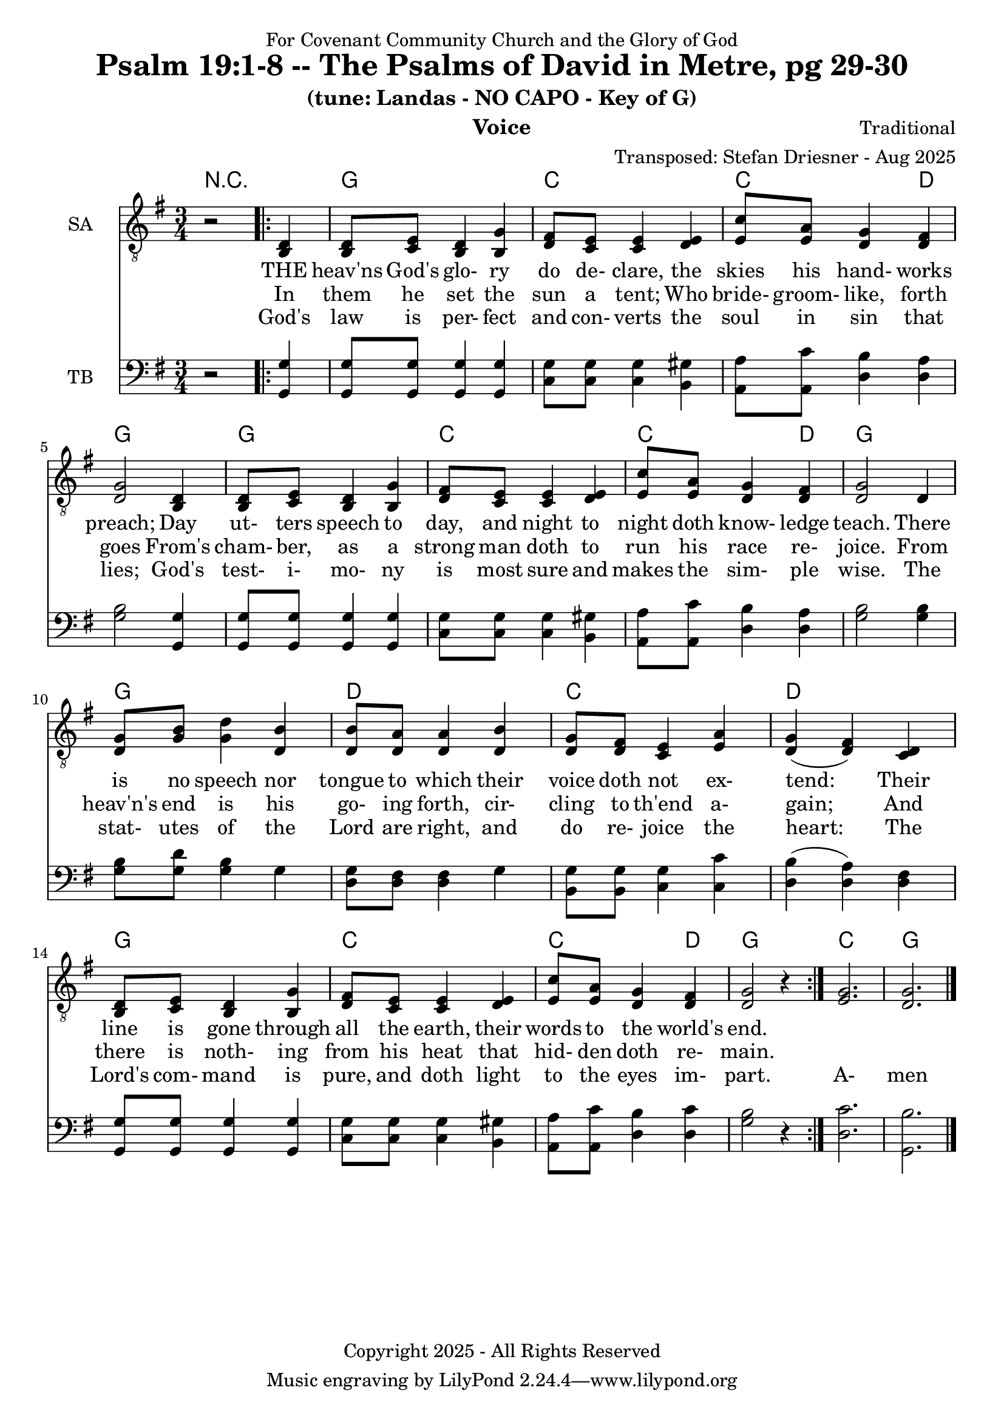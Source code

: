 \version "2.24.1"
\language "english"

% force .mid extension for MIDI file output
#(ly:set-option 'midi-extension "mid")

\header {
  dedication = "For Covenant Community Church and the Glory of God"
  title = "Psalm 19:1-8 -- The Psalms of David in Metre, pg 29-30"
  subtitle = "(tune: Landas - NO CAPO - Key of G)"
  instrument = "Voice"
  composer = "Traditional"
  arranger = "Transposed: Stefan Driesner - Aug 2025"
  meter = ""
  copyright = "Copyright 2025 - All Rights Reserved"
}

global = {
  \key g \major
  \numericTimeSignature
  \time 3/4
}

versesVoiceOne = \lyricmode {
  % Verse 1-4a
  THE heav'ns God's glo- ry do de- clare,
  the skies his hand- works preach;
  Day ut- ters speech to day, and night 
  to night doth know- ledge teach.
  There is no speech nor tongue to which
  their voice doth not ex- tend:
  Their line is gone through all the earth,
  their words to the world's end.
}

versesVoiceTwo = \lyricmode {
  % Verse 4b-6
  In them he set the sun a tent;
  Who bride- groom- like, forth goes
  From's cham- ber, as a strong man doth
  to run his race re- joice.
  From heav'n's end is his go- ing forth,
  cir- cling to th'end a- gain;
  And there is noth- ing from his heat
  that hid- den doth re- main.
}

versesVoiceThree = \lyricmode {
  % Verse 7-8
  God's law is per- fect and con- verts
  the soul in sin that lies;
  God's test- i- mo- ny is most sure
  and makes the sim- ple wise.
  The stat- utes of the Lord are right,
  and do re- joice the heart:
  The Lord's com- mand is pure, and doth
  light to the eyes im- part.
  A- men
}

% G major  ^\markup { \fret-diagram "6-3;5-2;4-o;3-o;2-3;1-3;" }
% C9 major ^\markup { \fret-diagram "6-o;5-3;4-2;3-o;2-3;1-3;" }
% D major  ^\markup { \fret-diagram "6-x;5-o;4-o;3-2;2-3;1-2;" }

MelodyVoice = \relative c {
  \global
  \dynamicUp
  % Music follows here.
  {
    r2
    \repeat volta 2
    {
      <d >4 |
      <d  >8  <e  >8  <d  >4  <g  >4  |
      <fs >8  <e  >8  <e  >4  <e  >4  |
      <c' >8  <a  >8  <g  >4  <fs >4  |
      <g  >2                  <d  >4  |
      <d  >8  <e  >8  <d  >4  <g  >4  |
      <fs >8  <e  >8  <e  >4  <e  >4  |
      <c' >8  <a  >8  <g  >4  <fs >4  |
      <g  >2                  <d  >4  |
      <g  >8  <b  >8  <d  >4  <b  >4  |
      <b  >8  <a  >8  <a  >4  <b  >4  |
      <g  >8  <fs >8  <e  >4  <a  >4  |
      <g  >4         (<fs >4) <d  >4  |
      <d  >8  <e  >8  <d  >4  <g  >4  |
      <fs >8  <e  >8  <e  >4  <e  >4  |
      <c' >8  <a  >8  <g  >4  <fs >4  |
      <g  >2 r4
    }
  }
  <g>2. <g>2.
  \bar "|."
}

SAVoice = \relative c {
  \global
  \dynamicUp
  % Music follows here.
  {
    r2
    \repeat volta 2
    {
      <b  d >4 |
      <b  d  >8  <c  e  >8  <b  d  >4  <b  g' >4  |
      <d  fs >8  <c  e  >8  <c  e  >4  <d  e  >4  |
      <e  c' >8  <e  a  >8  <d  g  >4  <d  fs >4  |
      <d  g  >2                        <b  d  >4  |
      <b  d  >8  <c  e  >8  <b  d  >4  <b  g' >4  |
      <d  fs >8  <c  e  >8  <c  e  >4  <d  e  >4  |
      <e  c' >8  <e  a  >8  <d  g  >4  <d  fs >4  |
      <d  g  >2                        <d     >4  |
      <d  g  >8  <g  b  >8  <g  d' >4  <d  b' >4  |
      <d  b' >8  <d  a' >8  <d  a' >4  <d  b' >4  |
      <d  g  >8  <d  fs >8  <c  e  >4  <e  a  >4  |
      <d  g  >4            (<d  fs >4) <c  d  >4  |
      <b  d  >8  <c  e  >8  <b  d  >4  <b  g' >4  |
      <d  fs >8  <c  e  >8  <c  e  >4  <d  e  >4  |
      <e  c' >8  <e  a  >8  <d  g  >4  <d  fs >4  |
      <d  g  >2 r4
    }
  }
  <e  g  >2. <d  g  >2.
  \bar "|."
}

TBVoice = \relative c {
  \global
  \dynamicUp
  % Music follows here.
  {
    r2
    \repeat volta 2
    {
      <g  g' >4 |
      <g  g' >8  <g  g' >8  <g  g' >4  <g  g' >4  |
      <c  g' >8  <c  g' >8  <c  g' >4  <b  gs'>4  |
      <a  a' >8  <a  c' >8  <d  b' >4  <d  a' >4  |
      <g  b  >2                        <g, g' >4  |
      <g  g' >8  <g  g' >8  <g  g' >4  <g  g' >4  |
      <c  g' >8  <c  g' >8  <c  g' >4  <b  gs'>4  |
      <a  a' >8  <a  c' >8  <d  b' >4  <d  a' >4  |
      <g  b  >2                        <g  b  >4  |
      <g  b  >8  <g  d' >8  <g  b  >4  <g     >4  |
      <d  g  >8  <d  fs >8  <d  fs >4  <g     >4  |
      <b, g' >8  <b  g' >8  <c  g' >4  <c  c' >4  |
      <d  b'  >4           (<d  a' >4) <d  fs >4  |
      <g, g'  >8 <g  g' >8  <g  g' >4  <g  g' >4  |
      <c  g' >8  <c  g' >8  <c  g' >4  <b  gs'>4  |
      <a  a' >8  <a  c' >8  <d  b' >4  <d  c' >4  |
      <g  b  >2 r4
    }
  }
  <d  c'  >2. <g,  b'  >2.
  \bar "|."
}

Chords = \new ChordNames {
  \chordmode {
    r2.
    <g>2. <c>2. <c>2  <d>4 <g>2.
    <g>2. <c>2. <c>2  <d>4 <g>2.
    <g>2. <d>2. <c>2.      <d>2. 
    <g>2. <c>2. <c>2  <d>4 <g>2.
    <c>  <g>
  }
}

MelodyVoicePart = \new Staff \with {
  instrumentName = "Melody"
  midiInstrument = "Voice Oohs"
} { \clef "treble_8" \MelodyVoice }
\addlyrics { \versesVoiceOne }
\addlyrics { \versesVoiceTwo }
\addlyrics { \versesVoiceThree }

SAVoicePart = \new Staff \with {
  instrumentName = "SA"
  midiInstrument = "Voice Oohs"
} { \clef "treble_8" \SAVoice }
\addlyrics { \versesVoiceOne }
\addlyrics { \versesVoiceTwo }
\addlyrics { \versesVoiceThree }

TBVoicePart = \new Staff \with {
  instrumentName = "TB"
  midiInstrument = "Voice Oohs"
} { \clef bass \TBVoice }

\score {
  <<
    \Chords
    % \MelodyVoicePart    
    \SAVoicePart
    \TBVoicePart
  >>
  \layout { }
  \midi {
    \context {
      \Score
      tempoWholesPerMinute = #(ly:make-moment 100 2)
    }
  }
}

%\markup {
%  \fill-line {
%    {
%      \column {
%        \left-align {
%	  "    Amen"
%        }
%      }
%    }
%  }
%}